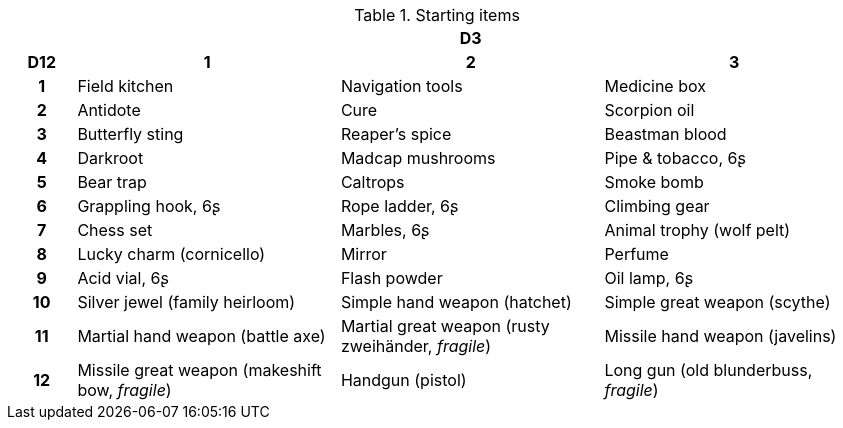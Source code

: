 .Starting items
[[tb_starting_items]]
[options='header, unbreakable', cols="^1h,^4,^4,^4"]
|===
h|  3+h|D3
h|D12
 h|1 h|2 h|3
|1
|Field kitchen
|Navigation tools
|Medicine box
|2
|Antidote
|Cure
|Scorpion oil
|3
|Butterfly sting
|Reaper's spice
|Beastman blood
|4
|Darkroot
|Madcap mushrooms
|Pipe & tobacco, 6ʂ
|5
|Bear trap
|Caltrops
|Smoke bomb
|6
|Grappling hook, 6ʂ
|Rope ladder, 6ʂ
|Climbing gear
|7
|Chess set
|Marbles, 6ʂ
|Animal trophy (wolf pelt)
|8
|Lucky charm (cornicello)
|Mirror
|Perfume
|9
|Acid vial, 6ʂ
|Flash powder
|Oil lamp, 6ʂ
|10
|Silver jewel (family heirloom)
|Simple hand weapon (hatchet)
|Simple great weapon (scythe)
|11
|Martial hand weapon (battle axe)
|Martial great weapon (rusty zweihänder, _fragile_)
|Missile hand weapon (javelins)
|12
|Missile great weapon (makeshift bow, _fragile_)
|Handgun (pistol)
|Long gun (old blunderbuss, _fragile_)
|===
